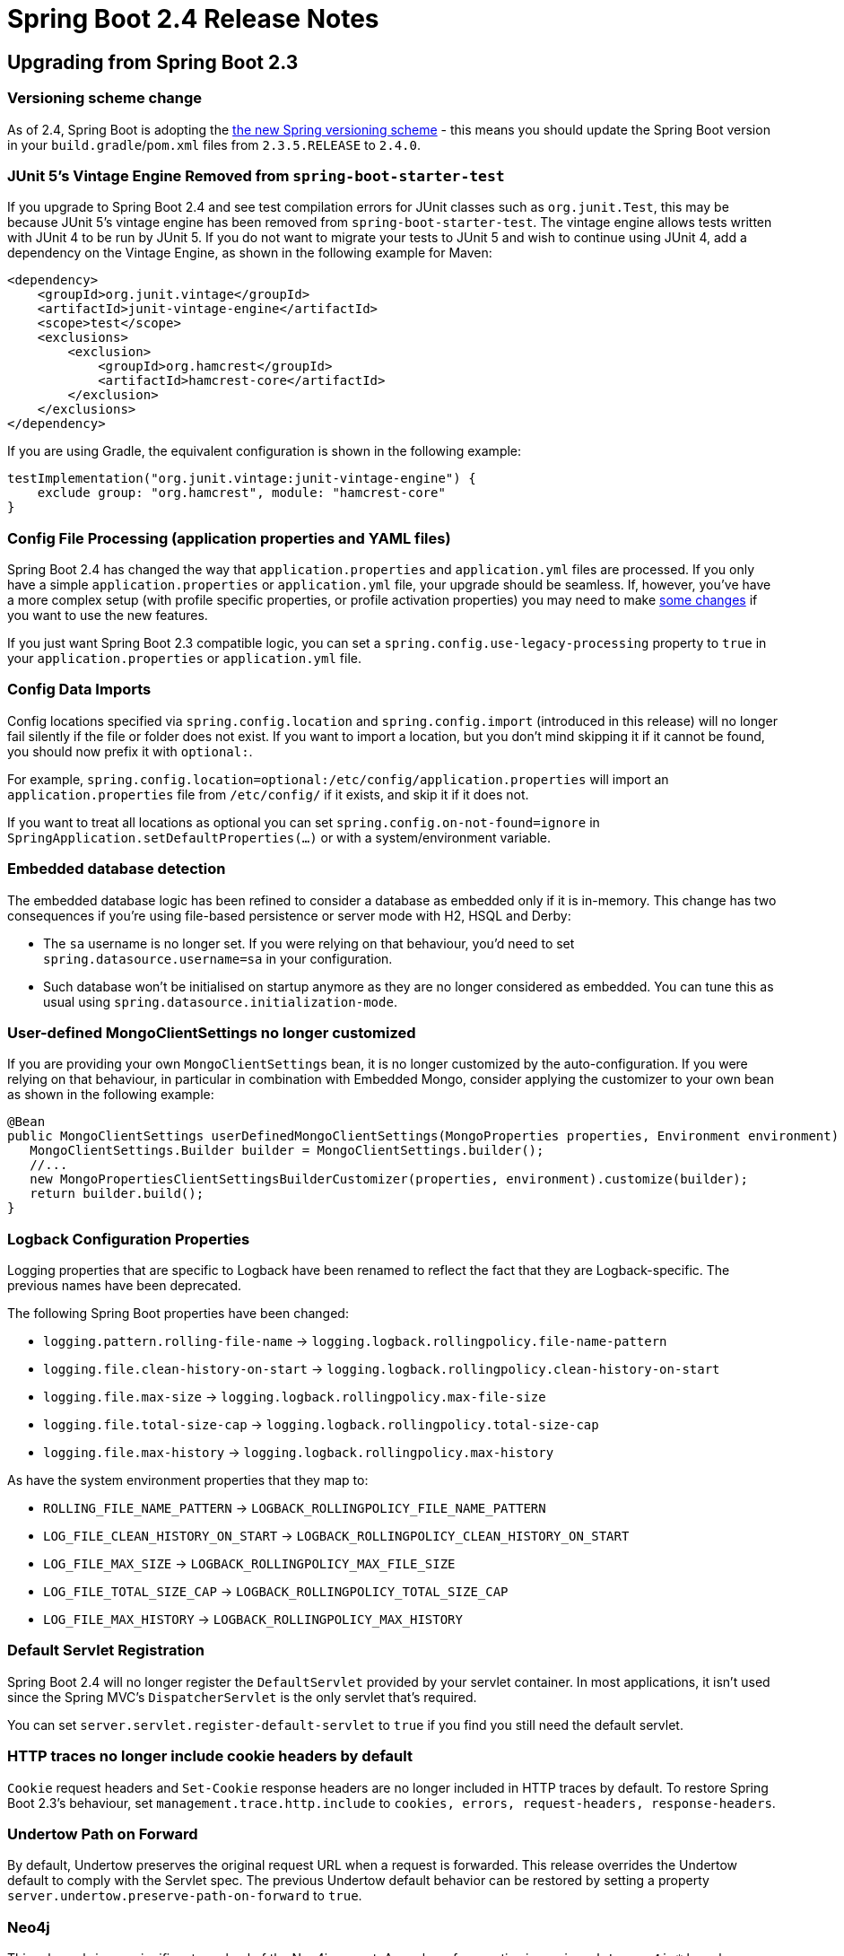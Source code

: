 :root-docs: https://docs.spring.io/spring-boot/docs/2.4.0
:docs: {root-docs}/reference/html/
:actuator-api-docs: {root-docs}/actuator-api/htmlsingle
:api-docs: {root-docs}/api/org/springframework/boot
:gradle-docs: {root-docs}/gradle-plugin/reference/htmlsingle
:maven-docs: {root-docs}/maven-plugin/reference/htmlsingle

= Spring Boot 2.4 Release Notes



== Upgrading from Spring Boot 2.3

=== Versioning scheme change

As of 2.4, Spring Boot is adopting the https://spring.io/blog/2020/04/30/updates-to-spring-versions[the new Spring versioning scheme] - this means you should update the Spring Boot version in your `build.gradle`/`pom.xml` files from `2.3.5.RELEASE` to `2.4.0`.

=== JUnit 5's Vintage Engine Removed from `spring-boot-starter-test`
If you upgrade to Spring Boot 2.4 and see test compilation errors for JUnit classes such as `org.junit.Test`, this may be because JUnit 5's vintage engine has been removed from `spring-boot-starter-test`. The vintage engine allows tests written with JUnit 4 to be run by JUnit 5.
If you do not want to migrate your tests to JUnit 5 and wish to continue using JUnit 4, add a dependency on the Vintage Engine, as shown in the following example for Maven:

[source,xml,indent=0,subs="verbatim,quotes,attributes"]
----
<dependency>
    <groupId>org.junit.vintage</groupId>
    <artifactId>junit-vintage-engine</artifactId>
    <scope>test</scope>
    <exclusions>
        <exclusion>
            <groupId>org.hamcrest</groupId>
            <artifactId>hamcrest-core</artifactId>
        </exclusion>
    </exclusions>
</dependency>
----

If you are using Gradle, the equivalent configuration is shown in the following example:

[source,groovy,indent=0,subs="verbatim,quotes,attributes"]
----
testImplementation("org.junit.vintage:junit-vintage-engine") {
    exclude group: "org.hamcrest", module: "hamcrest-core"
}
----


=== Config File Processing (application properties and YAML files)
Spring Boot 2.4 has changed the way that `application.properties` and `application.yml` files are processed.
If you only have a simple `application.properties` or `application.yml` file, your upgrade should be seamless.
If, however, you've have a more complex setup (with profile specific properties, or profile activation properties) you may need to make link:Spring-Boot-Config-Data-Migration-Guide[some changes] if you want to use the new features.

If you just want Spring Boot 2.3 compatible logic, you can set a `spring.config.use-legacy-processing` property to `true` in your `application.properties` or `application.yml` file.



=== Config Data Imports
Config locations specified via `spring.config.location` and `spring.config.import` (introduced in this release) will no longer fail silently if the file or folder does not exist.
If you want to import a location, but you don't mind skipping it if it cannot be found, you should now prefix it with `optional:`.

For example, `spring.config.location=optional:/etc/config/application.properties` will import an `application.properties` file from `/etc/config/` if it exists, and skip it if it does not.

If you want to treat all locations as optional you can set `spring.config.on-not-found=ignore` in `SpringApplication.setDefaultProperties(...)` or with a system/environment variable.



=== Embedded database detection
The embedded database logic has been refined to consider a database as embedded only if it is in-memory.
This change has two consequences if you're using file-based persistence or server mode with H2, HSQL and Derby:

* The `sa` username is no longer set. If you were relying on that behaviour, you'd need to set `spring.datasource.username=sa` in your configuration.
* Such database won't be initialised on startup anymore as they are no longer considered as embedded. You can tune this as usual using `spring.datasource.initialization-mode`.


=== User-defined MongoClientSettings no longer customized
If you are providing your own `MongoClientSettings` bean, it is no longer customized by the auto-configuration.
If you were relying on that behaviour, in particular in combination with Embedded Mongo, consider applying the customizer to your own bean as shown in the following example:

[source,java]
----
@Bean
public MongoClientSettings userDefinedMongoClientSettings(MongoProperties properties, Environment environment) {
   MongoClientSettings.Builder builder = MongoClientSettings.builder();
   //...
   new MongoPropertiesClientSettingsBuilderCustomizer(properties, environment).customize(builder);
   return builder.build();
}
----



=== Logback Configuration Properties
Logging properties that are specific to Logback have been renamed to reflect the fact that they are Logback-specific. The previous names have been deprecated.

The following Spring Boot properties have been changed:

* `logging.pattern.rolling-file-name` ->
`logging.logback.rollingpolicy.file-name-pattern`

* `logging.file.clean-history-on-start` ->
`logging.logback.rollingpolicy.clean-history-on-start`

* `logging.file.max-size` ->
`logging.logback.rollingpolicy.max-file-size`

* `logging.file.total-size-cap` ->
`logging.logback.rollingpolicy.total-size-cap`

* `logging.file.max-history` ->
`logging.logback.rollingpolicy.max-history`

As have the system environment properties that they map to:

* `ROLLING_FILE_NAME_PATTERN` ->
`LOGBACK_ROLLINGPOLICY_FILE_NAME_PATTERN`

* `LOG_FILE_CLEAN_HISTORY_ON_START` ->
`LOGBACK_ROLLINGPOLICY_CLEAN_HISTORY_ON_START`

* `LOG_FILE_MAX_SIZE` ->
`LOGBACK_ROLLINGPOLICY_MAX_FILE_SIZE`

* `LOG_FILE_TOTAL_SIZE_CAP` ->
`LOGBACK_ROLLINGPOLICY_TOTAL_SIZE_CAP`

* `LOG_FILE_MAX_HISTORY` ->
`LOGBACK_ROLLINGPOLICY_MAX_HISTORY`



=== Default Servlet Registration
Spring Boot 2.4 will no longer register the `DefaultServlet` provided by your servlet container.
In most applications, it isn't used since the Spring MVC's `DispatcherServlet` is the only servlet that's required.

You can set `server.servlet.register-default-servlet` to `true` if you find you still need the default servlet.



=== HTTP traces no longer include cookie headers by default
`Cookie` request headers and `Set-Cookie` response headers are no longer included in HTTP traces by default.
To restore Spring Boot 2.3's behaviour, set `management.trace.http.include` to `cookies, errors, request-headers, response-headers`.



=== Undertow Path on Forward
By default, Undertow preserves the original request URL when a request is forwarded.
This release overrides the Undertow default to comply with the Servlet spec.
The previous Undertow default behavior can be restored by setting a property `server.undertow.preserve-path-on-forward` to `true`.



=== Neo4j
This release brings a significant overhaul of the Neo4j support.
A number of properties in `spring.data.neo4j.*` have been removed and the support of Neo4j OGM has been removed as well.

Configuration of the Neo4j driver is done via the `spring.neo4j.*` namespace although URI and basic authentication from the `data` namespace are still supported in a deprecated fashion.

For more details about this change and what Spring Data Neo4j 6 brings, https://docs.spring.io/spring-data/neo4j/docs/6.0.x/reference/html/[check the documentation].



=== Hazelcast 4
This release upgrades to Hazelcast 4 whilst keeping compatibility with Hazelcast `3.2.x`. If you're not ready to switch to Hazelcast 4, you can downgrade using the `hazelcast.version` property in your build.



=== Elasticsearch RestClient
The low-level Elasticsearch `RestClient` bean will no longer be auto-configured by Spring Boot.
A `RestHighLevelClient` bean is still auto-configured.

Most users should not need to use the low-level client and should not be affected by this change.



=== R2DBC
The core infrastructure of R2DBC has moved to Spring Framework with a new `spring-r2dbc` module.
If you are using this infrastructure, make sure to migrate deprecated access to the new core support.



=== Flyway
The upgrade to Flyway 7 includes https://github.com/flyway/flyway/issues/2785[some changes] to callback ordering.
This will be a breaking change for anyone relying on registration order which we support via `@Order` and `Ordered`.

If you are using Flyway 5, make sure to upgrade to Flyway 6 before upgrading to Spring Boot 2.4 as Flyway only keeps schema upgrades for one feature release.



=== Removal of Plugin Management for Flatten Maven Plugin
Spring Boot's build no longer makes use of the Flatten Maven Plugin (`flatten-maven-plugin`) and plugin management for it has been removed. If you were relying on Spring Boot's managed version, you should add your own plugin management.



=== Version management for `exec-maven-plugin`
The version management for the `exec-maven-plugin` has been removed.
If you are using this plugin, make sure to specify a version in your own `pluginManagement`.



=== Spring Boot Gradle Plugin
The DSL for the Spring Boot Gradle Plugin `bootJar` task has been updated so that the `mainClass` can be configured using a `Property<String>`.
If you currently use `mainClassName`, for example:

[source,gradle]
----
bootJar {
	mainClassName 'com.example.ExampleApplication'
}
----

You should change it to `mainClass`:

[source,gradle]
----
bootJar {
	mainClass 'com.example.ExampleApplication'
}
----



=== Metrics export in integration tests
`@SpringBootTest` no longer configures available monitoring systems and only provide the in-memory `MeterRegistry`.
If you were exporting metrics as part of an integration test, you can add `@AutoConfigureMetrics` to your test to restore the previous behaviour.



=== Deprecations from Spring Boot 2.2 and 2.3
Reflecting the Spring Boot https://github.com/spring-projects/spring-boot/wiki/Supported-Versions#release-compatibility[release compatibility policy], code deprecated in Spring Boot 2.2 was removed in Spring Boot 2.4. Code deprecated in Spring Boot 2.3 remains in place, and is scheduled for removal in Spring Boot 2.5.



== New and Noteworthy
TIP: Check link:Spring-Boot-2.4.0-Configuration-Changelog[the configuration changelog] for a complete overview of the changes in configuration.



=== Spring Framework 5.3
Spring Boot 2.4 uses Spring Framework 5.3.
The Spring Framework wiki has a https://github.com/spring-projects/spring-framework/wiki/What%27s-New-in-Spring-Framework-5.x[what's new section] with details of the new release.




=== Spring Data 2020.0
Spring Boot 2.4 includes version 2020.0 (code-named Ockham) of the Spring Data release train.
See the https://github.com/spring-projects/spring-data-commons/wiki/Release-Train-Ockham-%282020.0.0%29[Spring Data wiki] for release details.



==== Neo4j
This release brings support of reactive repositories and rely on a separate auto-configuration for the Neo4j driver.
As a result, it is now possible to use Neo4j with or without Spring Data.

Health checks for Neo4j use the Driver and are available as long as the Neo4j driver is configured.

If you want to use `@Transactional` with reactive access, you'd need to configure the `Neo4jReactiveTransactionManager` bean yourself for now.

[source,java,indent=0]
----
@Bean(ReactiveNeo4jRepositoryConfigurationExtension.DEFAULT_TRANSACTION_MANAGER_BEAN_NAME)
public ReactiveTransactionManager reactiveTransactionManager(Driver driver,
      ReactiveDatabaseSelectionProvider databaseNameProvider) {
    return new ReactiveNeo4jTransactionManager(driver, databaseNameProvider);
}
----



==== R2DBC
A `R2dbcEntityTemplate` is available to simplify the use of Reactive R2DBC usage through entities



=== Java 15 Support
Spring Boot 2.4 now fully supports (and is tested against) Java 15.
The minimum supported version remains Java 8.



=== Custom property name support
When using constructor binding the name of the property is derived from the parameter name.
This can be a problem if you want to use a java reserved keyword.
For such situations, you can now use the `@Name` annotation, something like:

[source,java,indent=0]
----
@ConfigurationProperties(prefix = "sample")
@ConstructorBinding
public class SampleConfigurationProperties {

  private final String importValue;

  public SampleConfigurationProperties(@Name("import") String importValue) {
    this.importValue = importValue;
  }

}
----

The sample above exposes a `sample.import` property.




=== Layered jar enabled by default
This release enables layered jars and include the layertools by default.
This should improve the efficiency of generated image using the build pack out-of-the-box and lets you benefit of that feature when {docs}spring-boot-features.html#layering-docker-images[crafting custom `Dockerfile`].



=== Importing Additional Application Config
As long as you haven't set `spring.config.use-legacy-processing` to `true`, you can now import additional properties and yaml files directly from your main `application.properties` or `application.yml`.

You can use the `spring.config.import` property to specify one or more additional config files that should be imported into the Spring `Environment`.
See {docs}spring-boot-features.html#boot-features-external-config-files-importing[this section] of the reference guide for more details.

We've published https://spring.io/blog/2020/08/14/config-file-processing-in-spring-boot-2-4[a short blog] explaining why we've made these changes.



=== Volume Mounted Config Directory Trees
The `spring.config.import` property can also be used to import configuration trees that are commonly used with Kubernetes.
A configuration tree is an alternative way of providing key/value pairs.
Each pair is declared in its own file, with the filename forming the property key, and the file contents providing the value.

For a complete example, see the {docs}spring-boot-features.html#boot-features-external-config-files-configtree[updated reference documentation].

Properties loaded from config trees have trailing newline characters trimmed by default.




=== Importing Config Files That Have no File Extension
Some Cloud platforms only allow you to volume mount files without a file extension.
If you have such a constraint, It's now possible to import these files by providing a hint to Spring Boot about the content type.
For example, `spring.config.import=/etc/myconfig[.yaml]` will load `/etc/myconfig` as YAML.



=== Origin Chains
The `Origin` interface has been updated with a new `getParent()` method.
This allows us to provide a full origin chain that can show exactly where an item originated from.

For example, you might use `spring.config.import` in your `application.properties` to import a second file.
The `Origin` of properties loaded from this second file will have a parent that points back to the orginal import declaration.

You can try this yourself by looking at the output of the `actuator/env` or `actuator/configprops` actuator endpoints.



=== Startup Endpoint
A new `startup` actuator endpoint is now available that shows information about your applications startup.
The endpoint can help you identify beans that are taking longer than expected to start.

This work builds on the application startup tracking feature that was recently added to Spring Framwork 5.3.
You can read more about the feature https://docs.spring.io/spring-framework/docs/5.3.x/reference/html/core.html#context-functionality-startup[in the Spring Framework reference documentation].

The new actuator API is {actuator-api-docs}/#startup[documented here].



=== Docker/Buildpack Support



==== Publishing Images
The Maven plugin `spring-boot:build-image` goal and Gradle plugin `bootBuildImage` task now have the ability to publish the generated image to a Docker registry.
See the {maven-docs}/#build-image-example-publish[Maven] and {gradle-docs}/#build-image-example-publish[Gradle] plugin documentation for more details on configuring the plugins for publishing images.



==== Authentication
When using Spring Boot's buildpack support, you can now use a private authenticated Docker registry for your builder or run image.
Both username/password and token based authentication are supported.

The {maven-docs}/#build-image-docker-registry[Maven] and {maven-docs}/#build-image-docker-registry[Gradle] documentation have been updated to show the new configuration.



==== Paketo Buildpack Defaults
The image builder used by the Maven plugin `spring-boot:build-image` goal and Gradle plugin `bootBuildImage` task by default has been upgraded to the latest Paketo images.
The Paketo image registry has been changed from Google Container Registry to Docker Hub for improved accessibility.



=== Maven Buildpack Support
The `spring-boot:build-image` Maven goal now puts all project modules dependencies in the "application" layer.
This means that if you have multiple project modules in your build, they will now all end up in the same layer.

The XML schema has also been updated to allow the layer to be customized using new `<includeModuleDependencies/>` and `<excludeModuleDependencies/>` elements.

See the {maven-docs}/#repackage-layers-configuration[updated Maven documentation] for details.



==== Gradle Buildpack Support
The `bootBuildImage` Gradle task now puts _all_ project modules dependencies in the "application" layer.
This means that if you have multiple project modules in your build, they will now all end up in the same layer.

You can also use `includeProjectDependencies()` and `excludeProjectDependencies()` in the DSL when customizing layers.

See the {gradle-docs}#packaging-layered-jars[updated Gradle documentation] for details.



=== Redis Cache Metrics
If you're using Redis caching you can now expose cache statistics via Micrometer.
Metrics logged include the number puts, gets and deletes as well as hits/misses.
The number of pending requests and the lock wait duration are also recorded.

To enable the feature, set `spring.cache.redis.enable-statistics` to `true`.



=== Web Configuration Properties
Properties have been added to support configuration of the web locale and resource locations with either Spring MVC or Spring WebFlux.
The new properties are:

* `spring.web.locale`
* `spring.web.locale-resolver`
* `spring.web.resources.*`

A new property has been added to support configuration of the actuators management endpoint with either the servlet or reactive web stack:

* `management.server.base-path`

These Spring MVC and servlet specific properties have been deprecated in favor of the new properties that support either web stack:

* `spring.mvc.locale`
* `spring.mvc.locale-resolver`
* `spring.resources.*`
* `management.server.servlet.context-path`



=== Register @WebListeners in a way that allows them to register servlets and filters
Servlet `@WebListener` classes are now registered in such a way that they may themselves register servlets and filters.

Earlier versions of Spring Boot registered them using a call to `javax.servlet.Registration.Dynamic`.
This meant that the following section of Servlet specification (4.4) applied:

> If the ServletContext passed to the ServletContextListener’s contextInitialized method where the ServletContextListener was neither declared in web.xml or web-fragment.xml nor annotated with @WebListener then an UnsupportedOperationException MUST be thrown for all the methods defined in ServletContext for programmatic configuration of servlets, filters and listeners.

As of Spring Boot 2.4, we no longer use dynamic registration and so it's safe to call `event.getServletContext().addServlet(...)` and `event.getServletContext.addFilter(...)` from a `ServletContextListener.contextInitialized` method.

A side-effect of this change is that the Servlet container now creates the instance of the `WebListener` and, therefore, dependency injection such as with `@Autowired` can no longer be used. In such cases, `@Component` should be used instead.


=== Slice Test for Cassandra
An additional test slice can be used to test components that rely on Cassandra using `@DataCassandraTest`.
As usual, only Cassandra Repositories and the required infrastructure is configured by default.

Here is an example using Testcontainers and `@DynamicPropertSource`:

[source,java,indent=0]
----
@DataCassandraTest(properties = "spring.data.cassandra.local-datacenter=datacenter1")
@Testcontainers(disabledWithoutDocker = true)
class SampleDataCassandraTestIntegrationTests {

	@Container
	static final CassandraContainer<?> cassandra = new CassandraContainer<>().withStartupAttempts(5)
			.withStartupTimeout(Duration.ofMinutes(2));

	@DynamicPropertySource
	static void cassandraProperties(DynamicPropertyRegistry registry) {
		registry.add("spring.data.cassandra.contact-points",
				() -> cassandra.getHost() + ":" + cassandra.getFirstMappedPort());
	}

	...

}
----



=== Flyway 7
This release upgrades to Flyway 7 which brings some additional properties.
For the open source edition we've add the following `spring.flyway` properties:

- `url`
- `user`
- `password`

If you're using the "teams" edition you can also make use of:

- `cherry-pick`
- `jdbc-properties`
- `oracle-kerberos-cache-file`
- `oracle-kerberos-config-file`
- `skip-executing-migrations`



=== Configuration property for H2 Console's web admin password
A new configuration property, `spring.h2.console.settings.web-admin-password`, for configuring H2 Console's web admin password has been introduced.
The password controls access to the console's preferences and tools.



=== CqlSession-Based Health Indicators for Apache Cassandra
New `CqlSession` based health indicators, `CassandraDriverHealthIndicator` and `CassandraDriverReactiveHealthIndicator`, have been introduced.
One of these indicators will be auto-configured when Cassandra's Java Driver is on the classpath.
The existing Spring Data Cassandra-based health indicators have been deprecated.



=== Filtered Scraping with Prometheus
The Actuator's Prometheus endpoint, `/actuator/prometheus`, now supports an `includedNames` query parameter that can be used to filter the samples that are included in the response.
See the {actuator-api-docs}#prometheus-retrieving-names[Actuator API documentation] for further details.



=== Spring Security SAML Configuration Properties
Properties have been added to allow configuration of a SAML2 relying party registration's decryption credentials and Assertion Consumer Service (ACS).
The properties are under the following headings:

* {api-docs}/autoconfigure/security/saml2/Saml2RelyingPartyProperties.Decryption.html[`spring.security.saml2.relyingparty.registration.decryption.*`]
* {api-docs}/autoconfigure/security/saml2/Saml2RelyingPartyProperties.Registration.Acs.html[`spring.security.saml2.relyingparty.registration.acs.*`]



=== Failure Analyzers
FailureAnalizers will now be considered even if a `ApplicationContext` was not created.
This allows them to also analyze any exceptions thrown during `Environment` processing.

Note that any analyzer that implements `BeanFactoryAware` or `EnvironmentAware` will not be used unless the `ApplicationContext` was created.



=== Jar Optimizations
When generating runnable Spring Boot jars, empty starter dependencies will now be automatically removed.
Since most starters only provide transitive dependencies, there is little point in packaging them in the final jar.

Spring Boot annotation processors are also removed as well as they are only useful during the build.
These are `spring-boot-autoconfigure-processor` and `spring-boot-configuration-processor`.

If you have your own starter POMs that contain no code, you can add a `Spring-Boot-Jar-Type` entry to its MANIFEST.MF with the value "dependencies-starter".
If you want to filter out an annotation processor, you can add the same property with the value "annotation-processor".



=== Miscellaneous
Apart from the changes listed above, there have also been lots of minor tweaks and improvements including:

- Version of the JVM on which the application is running is now logged on startup.
- Trailing whitespace is automatically trimmed from the value of `logging.config`.
- R2DBC pool support exposes additional configuration properties.
- Exception handling in `LdapTemplate` can be configured to ignore certain exceptions.
- ISO offset date time format is support for MVC and Webflux.
- Add a configuration property to opt-in for the new `PathPatternParser` in lieu of `AntPathMatcher` to parse and match request mapping path patterns.
- `@DurationUnit`, `@DataSizeUnit`, and `@PeriodUnit` can annotate a constructor parameter using `@ConstructorBinding`.
- The auto-configured `RabbitConnectionFactory` checks for the presence of `CredentialsProvider` and `CredentialsRefreshService`.
- A health group can be defined with only exclusions.
- `AbstractRoutingDataSource` can be ignored in health checks using `management.health.db.ignore-routing-data-sources`.
- The localEntityIdTemplate of A SAML Relying party can be configured.
- HTTP traces are measures with nanosecond precision.
- A dedicated `FailureAnalyzer` provides a meaningful message when a Liquibase changelog is missing.
- Netty's request decoder can be customized using `server.netty.*` properties.
- Plugin management for the Liquibase Maven Plugin that is consistent with the Liquibase version a Spring Boot version manages.
- Basic authentication support for Prometheus PushGateway.
- Allow selecting Jedis when both Jedis and Lettuce are available using `spring.redis.client-type`.
- Allow disabling Redis Cluster dynamic sources refresh using `spring.redis.lettuce.cluster.refresh.dynamic-sources`.
- The reference documentation now includes both `Properties` and `YAML` for all configuration examples.
- RSocketServer's fragment size can now be customized using the `spring.rsocket.fragment-size` property.
- The charsets used to by Logback and Log4j logging can now be configured using the properties `logging.charset.console` and `logging.charset.file`.
- Gradle’s https://docs.gradle.org/current/userguide/configuration_cache.html[configuration cache] is supported when using Gradle 6.7 or later to build a Spring Boot application.



=== Dependency Upgrades
Spring Boot 2.4 moves to new versions of several Spring projects:


- Spring AMQP 2.3 (https://docs.spring.io/spring-amqp/reference/html/#whats-new[what's new])
- Spring Batch 4.3 (https://docs.spring.io/spring-batch/docs/current/reference/html/whatsnew.html#whatsNew[what's new])
- Spring Data 2020.0 (https://github.com/spring-projects/spring-data-commons/wiki/Release-Train-Ockham-%282020.0.0%29[changelog])
- Spring Framework 5.3 (https://github.com/spring-projects/spring-framework/wiki/What%27s-New-in-Spring-Framework-5.x[what's new] | https://github.com/spring-projects/spring-framework/wiki/Upgrading-to-Spring-Framework-5.x#upgrading-to-version-53[upgrading])
- Spring Integration 5.4 (https://docs.spring.io/spring-integration/docs/current/reference/html/whats-new.html#whats-new[what's new])
- Spring HATEOAS 1.2 (https://docs.spring.io/spring-hateoas/docs/1.2.0/reference/html/#migrate-to-1.0[migration guide])
- Spring Kafka 2.6 (https://docs.spring.io/spring-kafka/reference/html/#spring-kafka-intro-new[what's new])
- Spring Retry 1.3
- Spring Security 5.4 (https://docs.spring.io/spring-security/site/docs/5.4.0/reference/html5/#new[what's new])
- Spring Session 2020.0



Numerous third-party dependencies have also been updated, some of the more noteworthy of which are the following:

- Artemis 2.13
- AssertJ 3.18
- https://docs.datastax.com/en/developer/java-driver/4.9/[Cassandra Driver 4.7]
- Elasticsearch 7.9
- Flyway 7
- Jersey 2.31
- JUnit 5.7
- Liquibase 3.10
- Lettuce 6.0 (https://github.com/lettuce-io/lettuce-core/releases/tag/6.0.0.RELEASE[release notes])
- Micrometer 1.6 (https://github.com/micrometer-metrics/micrometer/releases/tag/v1.6.0[release notes])
- Mockito 3.4
- MongoDB 4.1
- Oracle Database 19.7
- Reactor 2020.0 (https://github.com/reactor/reactor/releases/tag/2020.0.0[release notes])
- RSocket 1.1
- Undertow 2.2



== Deprecations in Spring Boot 2.4

* `ConfigFileApplicationListener` has been deprecated in favor of `ConfigDataEnvironmentPostProcessor`.
* `SpringApplicationBuilder` and `SpringApplication` methods relating to the `contextClass` have been deprecated in favor of alternatives that use a `contextFactory`.
* Some methods of `CloudFoundryVcapEnvironmentPostProcessor` have been deprecated to work with `EnvironmentPostProcessor` updates (these should affect most users).
* The `BuildLog` build pack support class has deprecated a few methods and replaced them with alternatives that provide more details.
* Logback constants in `LoggingSystemProperties` have been deprecated in favor of `LogbackLoggingSystemProperties`.
* The `isEagerInitFilters`/`setEagerInitFilters` methods in `UndertowServletWebServerFactory` have been replaced by `isEagerFilterInit`/`setEagerFilterInit`.
* A few methods from `ApplicationEnvironmentPreparedEvent`, `ApplicationStartingEvent` and `SpringApplicationRunListener` have been deprecated to support `BootstrapContext`.
* The `BuildLog` for buildpack support has been updated to support more data (most users will not directly use this class).
* Some Spring MVC and servlet specific properties have been deprecated (see the Web Configuration Properties section above).
* Health indicators using Spring Data Cassandra have been deprecated in favour of the ones that are using the raw driver.
